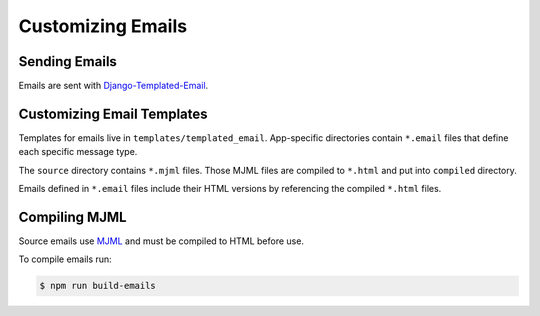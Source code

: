 Customizing Emails
===================


Sending Emails
---------------

Emails are sent with `Django-Templated-Email <https://github.com/vintasoftware/django-templated-email>`_.


Customizing Email Templates
----------------------------

Templates for emails live in ``templates/templated_email``. App-specific directories contain ``*.email`` files that define each specific message type.

The ``source`` directory contains ``*.mjml`` files. Those MJML files are compiled to ``*.html`` and put into ``compiled`` directory.

Emails defined in ``*.email`` files include their HTML versions by referencing the compiled ``*.html`` files.


Compiling MJML
--------------

Source emails use `MJML <https://mjml.io/>`_ and must be compiled to HTML before use.

To compile emails run:

.. code-block:: bash

    $ npm run build-emails
